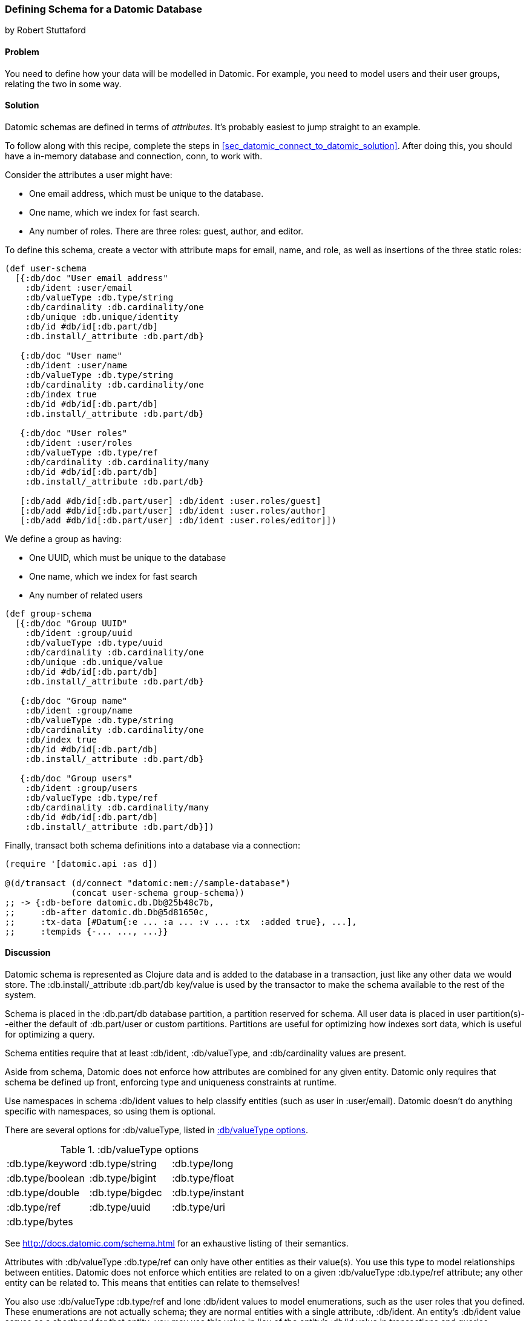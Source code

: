 [[sec_datomic_schema]]
=== Defining Schema for a Datomic Database
[role="byline"]
by Robert Stuttaford

==== Problem

You need to define how your data will be modelled in Datomic. For
example, you need to model users and their user groups, relating
the two in some way.

[[sec_datomic_schema_solution]]
==== Solution


Datomic schemas are defined in terms of _attributes_. It's probably
easiest to jump straight to an example.

To follow along with this recipe, complete the steps in
<<sec_datomic_connect_to_datomic_solution>>. After doing this, you
should have a in-memory database and connection, +conn+, to work with.

Consider the attributes a user might have:

* One email address, which must be unique to the database.
* One name, which we index for fast search.
* Any number of roles. There are three roles: guest, author, and editor.

To define this schema, create a vector with attribute maps for email,
name, and role, as well as insertions of the three static roles:

// TODO: Add UML schema diagrams for user and group.

[source,clojure]
----
(def user-schema
  [{:db/doc "User email address"
    :db/ident :user/email
    :db/valueType :db.type/string
    :db/cardinality :db.cardinality/one
    :db/unique :db.unique/identity
    :db/id #db/id[:db.part/db]
    :db.install/_attribute :db.part/db}

   {:db/doc "User name"
    :db/ident :user/name
    :db/valueType :db.type/string
    :db/cardinality :db.cardinality/one
    :db/index true
    :db/id #db/id[:db.part/db]
    :db.install/_attribute :db.part/db}

   {:db/doc "User roles"
    :db/ident :user/roles
    :db/valueType :db.type/ref
    :db/cardinality :db.cardinality/many
    :db/id #db/id[:db.part/db]
    :db.install/_attribute :db.part/db}

   [:db/add #db/id[:db.part/user] :db/ident :user.roles/guest]
   [:db/add #db/id[:db.part/user] :db/ident :user.roles/author]
   [:db/add #db/id[:db.part/user] :db/ident :user.roles/editor]])
----

We define a group as having:

* One UUID, which must be unique to the database
* One name, which we index for fast search
* Any number of related users

[source,clojure]
----
(def group-schema
  [{:db/doc "Group UUID"
    :db/ident :group/uuid
    :db/valueType :db.type/uuid
    :db/cardinality :db.cardinality/one
    :db/unique :db.unique/value
    :db/id #db/id[:db.part/db]
    :db.install/_attribute :db.part/db}

   {:db/doc "Group name"
    :db/ident :group/name
    :db/valueType :db.type/string
    :db/cardinality :db.cardinality/one
    :db/index true
    :db/id #db/id[:db.part/db]
    :db.install/_attribute :db.part/db}

   {:db/doc "Group users"
    :db/ident :group/users
    :db/valueType :db.type/ref
    :db/cardinality :db.cardinality/many
    :db/id #db/id[:db.part/db]
    :db.install/_attribute :db.part/db}])
----

Finally, +transact+ both schema definitions into a database via a
connection:

[source,clojure]
----
(require '[datomic.api :as d])

@(d/transact (d/connect "datomic:mem://sample-database")
             (concat user-schema group-schema))
;; -> {:db-before datomic.db.Db@25b48c7b,
;;     :db-after datomic.db.Db@5d81650c,
;;     :tx-data [#Datum{:e ... :a ... :v ... :tx  :added true}, ...],
;;     :tempids {-... ..., ...}}
----

==== Discussion

Datomic schema is represented as Clojure data and is added to the
database in a transaction, just like any other data we would store.
The +:db.install/_attribute :db.part/db+ key/value is used by the
transactor to make the schema available to the rest of the system.

Schema is placed in the +:db.part/db+ database partition, a partition
reserved for schema. All user data is placed in user partition(s)--either the default of +:db.part/user+ or custom partitions. Partitions
are useful for optimizing how indexes sort data, which is useful for
optimizing a query.

Schema entities require that at least +:db/ident+, +:db/valueType+, and
+:db/cardinality+ values are present.

Aside from schema, Datomic does not enforce how attributes are
combined for any given entity. Datomic only requires that schema be
defined up front, enforcing type and uniqueness constraints at
runtime.

Use namespaces in schema +:db/ident+ values to help classify entities
(such as +user+ in +:user/email+). Datomic doesn't do anything
specific with namespaces, so using them is optional.

There are several options for +:db/valueType+, listed in <<table6-1>>.

[[table6-1]]
.+:db/valueType+ options
|===================
|:db.type/keyword|:db.type/string|:db.type/long
|:db.type/boolean|:db.type/bigint|:db.type/float
|:db.type/double|:db.type/bigdec|:db.type/instant
|:db.type/ref|:db.type/uuid|:db.type/uri
|:db.type/bytes||
|===================

See http://docs.datomic.com/schema.html for an exhaustive listing of their semantics.

Attributes with +:db/valueType :db.type/ref+ can only have other
entities as their value(s). You use this type to model relationships
between entities. Datomic does not enforce which entities are related
to on a given +:db/valueType :db.type/ref+ attribute; any other entity
can be related to. This means that entities can relate to themselves!

You also use +:db/valueType :db.type/ref+ and lone +:db/ident+ values
to model enumerations, such as the user roles that you defined. These
enumerations are not actually schema; they are normal entities with a
single attribute, +:db/ident+. An entity's +:db/ident+ value serves as
a shorthand for that entity; you may use this value in lieu of the
entity's +:db/id+ value in transactions and queries.

Attributes with +:db/valueType :db.type/ref+ and +:db/unique+ values
are implicitly indexed as though you had added +:db/index true+ to
their definitions.

It is also possible to use Lucene full-text indexing on string
attributes, using +:db/fulltext true+ and the system-defined
+fulltext+ function in Datalog.

There are two options for specifying a uniqueness constraint at
+:db/unique+; +:db.unique/value+ and +:db.unique/identity+:

+:db.unique/value+::
Disallows attempts to insert a duplicate value for a different entity ID.

+:db.unique/identity+::
Designates that the attribute value is unique to each entity
  and enables "upsert"; any attempts to insert a duplicate value for a
  temporary entity ID will cause all attributes associated with that
  temporary ID to be merged with the entity already in the database.

In the case where you are modelling entities with subentities that
only exist in the context of the entity, such as order items on an
order or variants for a product, you can use +:db/isComponent+ to
simplify working with such subentities. It can only be used on
attributes of type +:db.type/ref+.

When you use the +:db.fn/retractEntity+ function in a transaction, any
entities on the value side of such attributes for the retracted entity
will be also be retracted. Also, when you use +d/touch+ to realize all
the lazy keys in an entity map, component entities will also be
realized. Both the retraction and realization behaviors are
recursive.

By default, Datomic stores all past values of attributes. If you do
not wish to keep past values for a particular attribute, use
+:db/noHistory true+ to have Datomic discard previous values. Using
this attribute is much like using a traditional update-in-place
database.

==== See Also

* <<sec_datomic_transact_basics>> for more information on
  transacting datoms (schema!)
